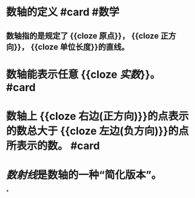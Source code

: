 * 数轴的定义 #card #数学
:PROPERTIES:
:card-last-score: 5
:card-repeats: 3
:card-next-schedule: 2022-07-01T08:10:11.690Z
:card-last-interval: 11.2
:card-ease-factor: 2.8
:card-last-reviewed: 2022-06-20T04:10:11.691Z
:END:
** 数轴指的是规定了 {{cloze 原点}}， {{cloze 正方向}}， {{cloze 单位长度}}的直线。
* 数轴能表示任意 {{cloze [[实数]]}}。  #card
:PROPERTIES:
:card-last-interval: 4
:card-repeats: 2
:card-ease-factor: 2.7
:card-next-schedule: 2022-06-29T02:17:16.569Z
:card-last-reviewed: 2022-06-25T02:17:16.569Z
:card-last-score: 5
:END:
* 数轴上 {{cloze 右边(正方向)}}的点表示的数总大于 {{cloze 左边(负方向)}}的点所表示的数。 #card
:PROPERTIES:
:card-last-interval: 4
:card-repeats: 2
:card-ease-factor: 2.46
:card-next-schedule: 2022-06-29T02:17:25.846Z
:card-last-reviewed: 2022-06-25T02:17:25.846Z
:card-last-score: 5
:END:
* [[数射线]]是数轴的一种“简化版本”。
*